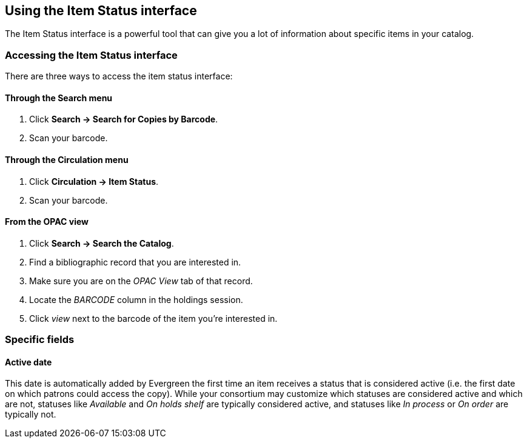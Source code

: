 Using the Item Status interface
-------------------------------
indexterm:[copies]
indexterm:[items]

The Item Status interface is a powerful tool that can give you a lot of information
about specific items in your catalog.

Accessing the Item Status interface
~~~~~~~~~~~~~~~~~~~~~~~~~~~~~~~~~~~

There are three ways to access the item status interface:

Through the Search menu
^^^^^^^^^^^^^^^^^^^^^^^

. Click *Search -> Search for Copies by Barcode*.
. Scan your barcode.

Through the Circulation menu
^^^^^^^^^^^^^^^^^^^^^^^^^^^^

. Click *Circulation -> Item Status*.
. Scan your barcode.

From the OPAC view
^^^^^^^^^^^^^^^^^^

. Click *Search -> Search the Catalog*.
. Find a bibliographic record that you are interested in.
. Make sure you are on the _OPAC View_ tab of that record.
. Locate the _BARCODE_ column in the holdings session.
. Click _view_ next to the barcode of the item you're interested
in.


Specific fields
~~~~~~~~~~~~~~~

Active date
^^^^^^^^^^^
indexterm:[active date]
indexterm:[copies,activating]
indexterm:[items,activating]

This date is automatically added by Evergreen the first time
an item receives a status that is considered active (i.e. the
first date on which patrons could access the copy).  While your
consortium may customize which statuses are considered active
and which are not, statuses like _Available_ and _On holds shelf_
are typically considered active, and statuses like _In process_ or
_On order_ are typically not.


